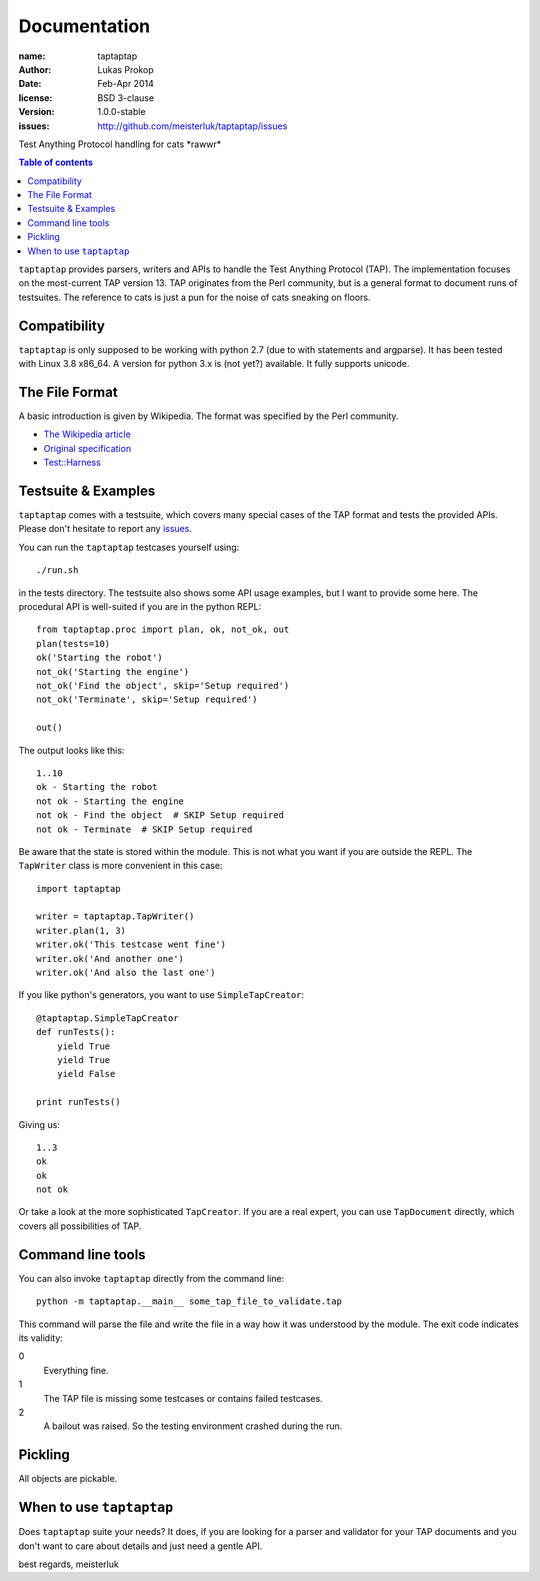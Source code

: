 Documentation
=============

:name:          taptaptap
:author:        Lukas Prokop
:date:          Feb-Apr 2014
:license:       BSD 3-clause
:version:       1.0.0-stable
:issues:        http://github.com/meisterluk/taptaptap/issues

Test Anything Protocol handling for cats \*rawwr*

.. contents:: Table of contents

``taptaptap`` provides parsers, writers and APIs to handle the Test Anything Protocol (TAP). The implementation focuses on the most-current TAP version 13. TAP originates from the Perl community, but is a general format to document runs of testsuites. The reference to cats is just a pun for the noise of cats sneaking on floors.

Compatibility
-------------

``taptaptap`` is only supposed to be working with python 2.7 (due to with statements and argparse).
It has been tested with Linux 3.8 x86_64. A version for python 3.x is (not yet?) available. It fully supports unicode.

The File Format
---------------

A basic introduction is given by Wikipedia. The format was specified by the Perl community.

* `The Wikipedia article <https://en.wikipedia.org/wiki/Test_Anything_Protocol>`_
* `Original specification <http://web.archive.org/web/20120730055134/http://testanything.org/wiki/index.php/TAP_specification>`_
* `Test::Harness <https://metacpan.org/pod/release/PETDANCE/Test-Harness-2.64/lib/Test/Harness/TAP.pod#THE-TAP-FORMAT>`_

Testsuite & Examples
--------------------

``taptaptap`` comes with a testsuite, which covers many special cases of the TAP format and tests the provided APIs. Please don't hesitate to report any issues_.

You can run the ``taptaptap`` testcases yourself using::

    ./run.sh

in the tests directory. The testsuite also shows some API usage examples, but I want to provide some here. The procedural API is well-suited if you are in the python REPL::

    from taptaptap.proc import plan, ok, not_ok, out
    plan(tests=10)
    ok('Starting the robot')
    not_ok('Starting the engine')
    not_ok('Find the object', skip='Setup required')
    not_ok('Terminate', skip='Setup required')

    out()

The output looks like this::

    1..10
    ok - Starting the robot
    not ok - Starting the engine
    not ok - Find the object  # SKIP Setup required
    not ok - Terminate  # SKIP Setup required

Be aware that the state is stored within the module. This is not what you want if you are outside the REPL. The ``TapWriter`` class is more convenient in this case::

    import taptaptap

    writer = taptaptap.TapWriter()
    writer.plan(1, 3)
    writer.ok('This testcase went fine')
    writer.ok('And another one')
    writer.ok('And also the last one')

If you like python's generators, you want to use ``SimpleTapCreator``::

    @taptaptap.SimpleTapCreator
    def runTests():
        yield True
        yield True
        yield False

    print runTests()

Giving us::

    1..3
    ok
    ok
    not ok

Or take a look at the more sophisticated ``TapCreator``. If you are a real expert, you can use ``TapDocument`` directly, which covers all possibilities of TAP.

Command line tools
------------------

You can also invoke ``taptaptap`` directly from the command line::

    python -m taptaptap.__main__ some_tap_file_to_validate.tap

This command will parse the file and write the file in a way how it was understood by the module. The exit code indicates its validity:

0
  Everything fine.
1
  The TAP file is missing some testcases or contains failed testcases.
2
  A bailout was raised. So the testing environment crashed during the run.

Pickling
--------

All objects are pickable.

When to use ``taptaptap``
-------------------------

Does ``taptaptap`` suite your needs?
It does, if you are looking for a parser and validator for your TAP documents and you don't want to care about details and just need a gentle API.

best regards,
meisterluk

.. _issues: https://github.com/meisterluk/taptaptap
